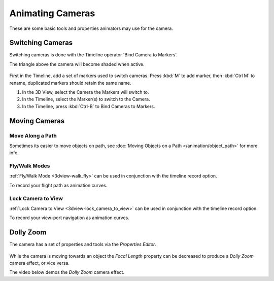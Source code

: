 *****************
Animating Cameras
*****************

These are some basic tools and properties animators may use for the camera.


Switching Cameras
=================

Switching cameras is done with the Timeline operator 'Bind Camera to Markers'.

The triangle above the camera will become shaded when active.

.. figure:: /images/animation_camera_switch.png

First in the Timeline, add a set of markers used to switch cameras.
Press :kbd:`M` to add marker, then :kbd:`Ctrl M` to rename,
duplicated markers should retain the same name.

#. In the 3D View, select the Camera the Markers will switch to.
#. In the Timeline, select the Marker(s) to switch to the Camera.
#. In the Timeline, press :kbd:`Ctrl-B` to Bind Cameras to Markers.


Moving Cameras
==============

Move Along a Path
-----------------

Sometimes its easier to move objects on path,
see :doc:`Moving Objects on a Path </animation/object_path>` for more info.


Fly/Walk Modes
--------------

:ref:`Fly/Walk Mode <3dview-walk_fly>` can be used in conjunction with the timeline record option.

To record your flight path as animation curves.


Lock Camera to View
-------------------

:ref:`Lock Camera to View <3dview-lock_camera_to_view>` can be used in conjunction with the timeline record option.

To record your view-port navigation as animation curves.


Dolly Zoom
==========

The camera has a set of properties and tools via the *Properties Editor*.

.. figure:: /images/animation_camera_props.png

While the camera is moving towards an object the *Focal Length* property can be decreased
to produce a *Dolly Zoom* camera effect, or vice versa.

The video below demos the *Dolly Zoom* camera effect.

.. vimeo:: 15837189

